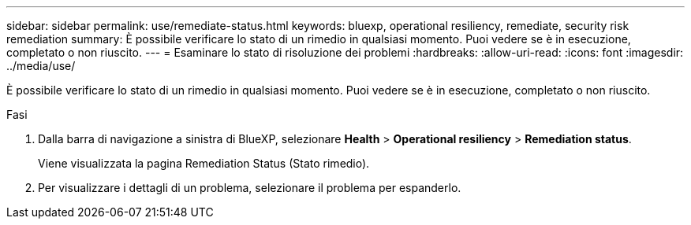 ---
sidebar: sidebar 
permalink: use/remediate-status.html 
keywords: bluexp, operational resiliency, remediate, security risk remediation 
summary: È possibile verificare lo stato di un rimedio in qualsiasi momento. Puoi vedere se è in esecuzione, completato o non riuscito. 
---
= Esaminare lo stato di risoluzione dei problemi
:hardbreaks:
:allow-uri-read: 
:icons: font
:imagesdir: ../media/use/


[role="lead"]
È possibile verificare lo stato di un rimedio in qualsiasi momento. Puoi vedere se è in esecuzione, completato o non riuscito.

.Fasi
. Dalla barra di navigazione a sinistra di BlueXP, selezionare *Health* > *Operational resiliency* > *Remediation status*.
+
Viene visualizzata la pagina Remediation Status (Stato rimedio).

. Per visualizzare i dettagli di un problema, selezionare il problema per espanderlo.

